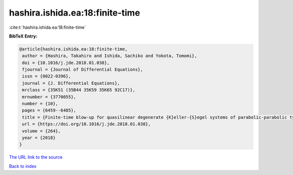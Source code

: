 hashira.ishida.ea:18:finite-time
================================

:cite:t:`hashira.ishida.ea:18:finite-time`

**BibTeX Entry:**

.. code-block:: bibtex

   @article{hashira.ishida.ea:18:finite-time,
    author = {Hashira, Takahiro and Ishida, Sachiko and Yokota, Tomomi},
    doi = {10.1016/j.jde.2018.01.038},
    fjournal = {Journal of Differential Equations},
    issn = {0022-0396},
    journal = {J. Differential Equations},
    mrclass = {35K51 (35B44 35K59 35K65 92C17)},
    mrnumber = {3770055},
    number = {10},
    pages = {6459--6485},
    title = {Finite-time blow-up for quasilinear degenerate {K}eller-{S}egel systems of parabolic-parabolic type},
    url = {https://doi.org/10.1016/j.jde.2018.01.038},
    volume = {264},
    year = {2018}
   }
`The URL link to the source <ttps://doi.org/10.1016/j.jde.2018.01.038}>`_


`Back to index <../By-Cite-Keys.html>`_
